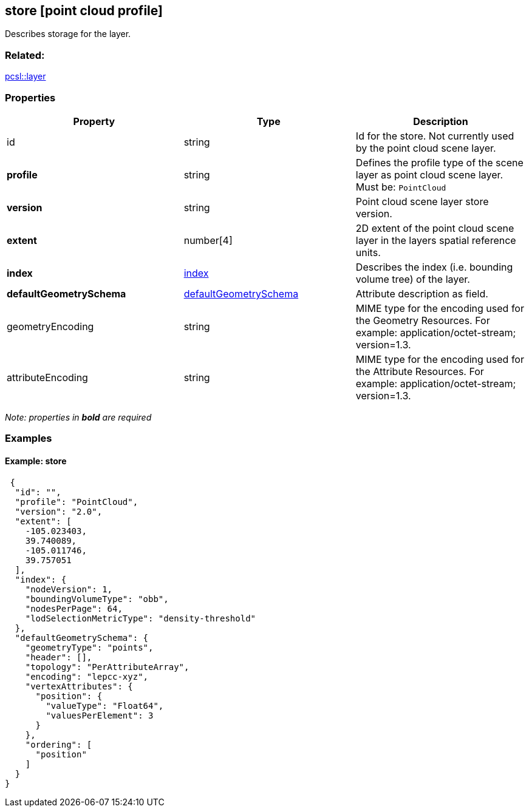 == store [point cloud profile]

Describes storage for the layer.

=== Related:

link:layer.pcsl.adoc[pcsl::layer]

=== Properties

[width="100%",cols="34%,33%,33%",options="header",]
|===
|Property |Type |Description
|id |string |Id for the store. Not currently used by the point cloud
scene layer.

|*profile* |string |Defines the profile type of the scene layer as point
cloud scene layer. Must be: `PointCloud`

|*version* |string |Point cloud scene layer store version.

|*extent* |number[4] |2D extent of the point cloud scene layer in the
layers spatial reference units.

|*index* |link:index.pcsl.adoc[index] |Describes the index (i.e. bounding
volume tree) of the layer.

|*defaultGeometrySchema*
|link:defaultGeometrySchema.pcsl.adoc[defaultGeometrySchema] |Attribute
description as field.

|geometryEncoding |string |MIME type for the encoding used for the
Geometry Resources. For example: application/octet-stream; version=1.3.

|attributeEncoding |string |MIME type for the encoding used for the
Attribute Resources. For example: application/octet-stream; version=1.3.
|===

_Note: properties in *bold* are required_

=== Examples

==== Example: store

[source,json]
----
 {
  "id": "",
  "profile": "PointCloud",
  "version": "2.0",
  "extent": [
    -105.023403,
    39.740089,
    -105.011746,
    39.757051
  ],
  "index": {
    "nodeVersion": 1,
    "boundingVolumeType": "obb",
    "nodesPerPage": 64,
    "lodSelectionMetricType": "density-threshold"
  },
  "defaultGeometrySchema": {
    "geometryType": "points",
    "header": [],
    "topology": "PerAttributeArray",
    "encoding": "lepcc-xyz",
    "vertexAttributes": {
      "position": {
        "valueType": "Float64",
        "valuesPerElement": 3
      }
    },
    "ordering": [
      "position"
    ]
  }
} 
----
